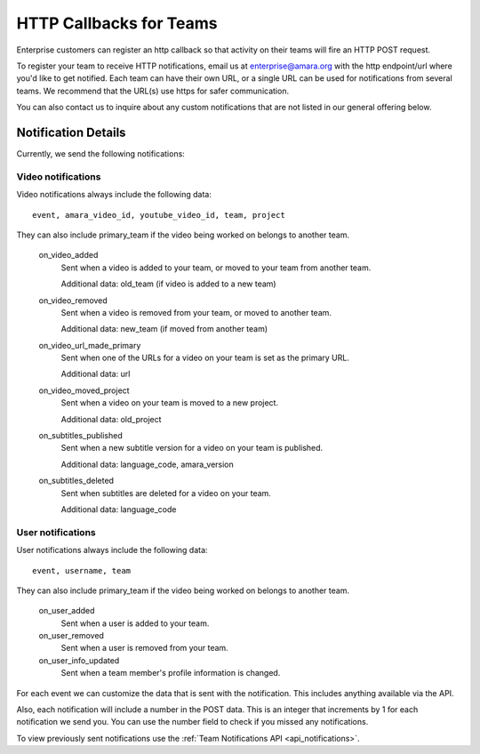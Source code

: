 ========================
HTTP Callbacks for Teams
========================

Enterprise customers can register an http callback so that activity on their
teams will fire an HTTP POST request.

To register your team to receive HTTP notifications, email us at enterprise@amara.org with the http endpoint/url where you'd like to get notified. Each team can have their own
URL, or a single URL can be used for notifications from several teams. We recommend that the URL(s) use https for safer communication.

You can also contact us to inquire about any custom notifications that are not listed in our general offering below.

Notification Details
====================

Currently, we send the following notifications:

Video notifications
-------------------

Video notifications always include the following data::

    event, amara_video_id, youtube_video_id, team, project

They can also include primary_team if the video being worked on belongs to another team.

    on_video_added
        Sent when a video is added to your team, or moved to your team from another team.

        Additional data: old_team (if video is added to a new team)
    on_video_removed
        Sent when a video is removed from your team, or moved to another team.

        Additional data: new_team (if moved from another team)
    on_video_url_made_primary
        Sent when one of the URLs for a video on your team is set as the primary URL.

        Additional data: url
    on_video_moved_project
        Sent when a video on your team is moved to a new project.

        Additional data: old_project
    on_subtitles_published
        Sent when a new subtitle version for a video on your team is published.

        Additional data: language_code, amara_version
    on_subtitles_deleted
        Sent when subtitles are deleted for a video on your team.

        Additional data: language_code

User notifications
------------------

User notifications always include the following data::

    event, username, team

They can also include primary_team if the video being worked on belongs to another team.

    on_user_added
        Sent when a user is added to your team.
    on_user_removed
        Sent when a user is removed from your team.
    on_user_info_updated
        Sent when a team member's profile information is changed.


For each event we can customize the data that is sent with the notification.
This includes anything available via the API.

Also, each notification will include a number in the POST data.  This is an
integer that increments by 1 for each notification we send you.  You can use
the number field to check if you missed any notifications.

To view previously sent notifications use the :ref:`Team Notifications API <api_notifications>`.
